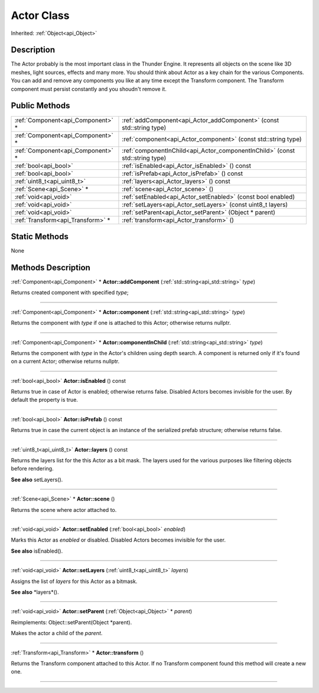 .. _api_Actor:
Actor Class
================

Inherited: :ref:`Object<api_Object>`

.. _api_Actor_description:
Description
-----------

The Actor probably is the most important class in the Thunder Engine. It represents all objects on the scene like 3D meshes, light sources, effects and many more. You should think about Actor as a key chain for the various Components. You can add and remove any components you like at any time except the Transform component. The Transform component must persist constantly and you shoudn't remove it.



.. _api_Actor_public:
Public Methods
--------------

+-----------------------------------+-------------------------------------------------------------------------------+
| :ref:`Component<api_Component>` * | :ref:`addComponent<api_Actor_addComponent>` (const std::string  type)         |
+-----------------------------------+-------------------------------------------------------------------------------+
| :ref:`Component<api_Component>` * | :ref:`component<api_Actor_component>` (const std::string  type)               |
+-----------------------------------+-------------------------------------------------------------------------------+
| :ref:`Component<api_Component>` * | :ref:`componentInChild<api_Actor_componentInChild>` (const std::string  type) |
+-----------------------------------+-------------------------------------------------------------------------------+
|             :ref:`bool<api_bool>` | :ref:`isEnabled<api_Actor_isEnabled>` () const                                |
+-----------------------------------+-------------------------------------------------------------------------------+
|             :ref:`bool<api_bool>` | :ref:`isPrefab<api_Actor_isPrefab>` () const                                  |
+-----------------------------------+-------------------------------------------------------------------------------+
|       :ref:`uint8_t<api_uint8_t>` | :ref:`layers<api_Actor_layers>` () const                                      |
+-----------------------------------+-------------------------------------------------------------------------------+
|         :ref:`Scene<api_Scene>` * | :ref:`scene<api_Actor_scene>` ()                                              |
+-----------------------------------+-------------------------------------------------------------------------------+
|             :ref:`void<api_void>` | :ref:`setEnabled<api_Actor_setEnabled>` (const bool  enabled)                 |
+-----------------------------------+-------------------------------------------------------------------------------+
|             :ref:`void<api_void>` | :ref:`setLayers<api_Actor_setLayers>` (const uint8_t  layers)                 |
+-----------------------------------+-------------------------------------------------------------------------------+
|             :ref:`void<api_void>` | :ref:`setParent<api_Actor_setParent>` (Object * parent)                       |
+-----------------------------------+-------------------------------------------------------------------------------+
| :ref:`Transform<api_Transform>` * | :ref:`transform<api_Actor_transform>` ()                                      |
+-----------------------------------+-------------------------------------------------------------------------------+

.. _api_Actor_static:
Static Methods
--------------

None

.. _api_Actor_methods:
Methods Description
-------------------

.. _api_Actor_addComponent:

:ref:`Component<api_Component>` * **Actor::addComponent** (:ref:`std::string<api_std::string>`  *type*)

Returns created component with specified *type*;

----

.. _api_Actor_component:

:ref:`Component<api_Component>` * **Actor::component** (:ref:`std::string<api_std::string>`  *type*)

Returns the component with *type* if one is attached to this Actor; otherwise returns nullptr.

----

.. _api_Actor_componentInChild:

:ref:`Component<api_Component>` * **Actor::componentInChild** (:ref:`std::string<api_std::string>`  *type*)

Returns the component with *type* in the Actor's children using depth search. A component is returned only if it's found on a current Actor; otherwise returns nullptr.

----

.. _api_Actor_isEnabled:

:ref:`bool<api_bool>`  **Actor::isEnabled** () const

Returns true in case of Actor is enabled; otherwise returns false. Disabled Actors becomes invisible for the user. By default the property is true.

----

.. _api_Actor_isPrefab:

:ref:`bool<api_bool>`  **Actor::isPrefab** () const

Returns true in case the current object is an instance of the serialized prefab structure; otherwise returns false.

----

.. _api_Actor_layers:

:ref:`uint8_t<api_uint8_t>`  **Actor::layers** () const

Returns the layers list for the this Actor as a bit mask. The layers used for the various purposes like filtering objects before rendering.

**See also** setLayers().

----

.. _api_Actor_scene:

:ref:`Scene<api_Scene>` * **Actor::scene** ()

Returns the scene where actor attached to.

----

.. _api_Actor_setEnabled:

:ref:`void<api_void>`  **Actor::setEnabled** (:ref:`bool<api_bool>`  *enabled*)

Marks this Actor as *enabled* or disabled. Disabled Actors becomes invisible for the user.

**See also** isEnabled().

----

.. _api_Actor_setLayers:

:ref:`void<api_void>`  **Actor::setLayers** (:ref:`uint8_t<api_uint8_t>`  *layers*)

Assigns the list of *layers* for this Actor as a bitmask.

**See also** *layers*().

----

.. _api_Actor_setParent:

:ref:`void<api_void>`  **Actor::setParent** (:ref:`Object<api_Object>` * *parent*)

Reimplements: Object::setParent(Object *parent).

Makes the actor a child of the *parent*.

----

.. _api_Actor_transform:

:ref:`Transform<api_Transform>` * **Actor::transform** ()

Returns the Transform component attached to this Actor. If no Transform component found this method will create a new one.

----


